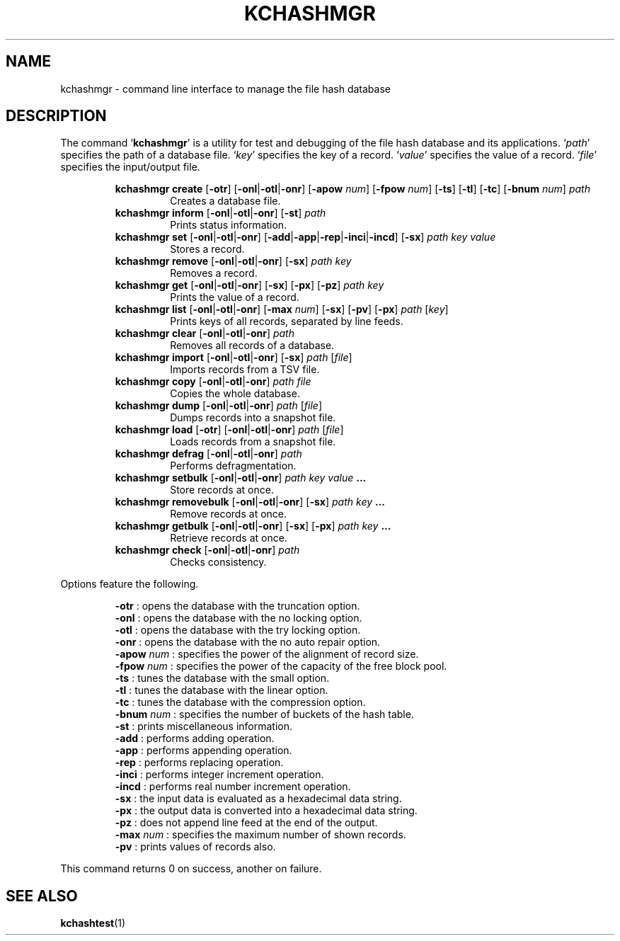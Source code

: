 .TH "KCHASHMGR" 1 "2011-01-02" "Man Page" "Kyoto Cabinet"

.SH NAME
kchashmgr \- command line interface to manage the file hash database

.SH DESCRIPTION
.PP
The command `\fBkchashmgr\fR' is a utility for test and debugging of the file hash database and its applications.  `\fIpath\fR' specifies the path of a database file.  `\fIkey\fR' specifies the key of a record.  `\fIvalue\fR' specifies the value of a record.  `\fIfile\fR' specifies the input/output file.
.PP
.RS
.br
\fBkchashmgr create \fR[\fB\-otr\fR]\fB \fR[\fB\-onl\fR|\fB\-otl\fR|\fB\-onr\fR]\fB \fR[\fB\-apow \fInum\fB\fR]\fB \fR[\fB\-fpow \fInum\fB\fR]\fB \fR[\fB\-ts\fR]\fB \fR[\fB\-tl\fR]\fB \fR[\fB\-tc\fR]\fB \fR[\fB\-bnum \fInum\fB\fR]\fB \fIpath\fB\fR
.RS
Creates a database file.
.RE
.br
\fBkchashmgr inform \fR[\fB\-onl\fR|\fB\-otl\fR|\fB\-onr\fR]\fB \fR[\fB\-st\fR]\fB \fIpath\fB\fR
.RS
Prints status information.
.RE
.br
\fBkchashmgr set \fR[\fB\-onl\fR|\fB\-otl\fR|\fB\-onr\fR]\fB \fR[\fB\-add\fR|\fB\-app\fR|\fB\-rep\fR|\fB\-inci\fR|\fB\-incd\fR]\fB \fR[\fB\-sx\fR]\fB \fIpath\fB \fIkey\fB \fIvalue\fB\fR
.RS
Stores a record.
.RE
.br
\fBkchashmgr remove \fR[\fB\-onl\fR|\fB\-otl\fR|\fB\-onr\fR]\fB \fR[\fB\-sx\fR]\fB \fIpath\fB \fIkey\fB\fR
.RS
Removes a record.
.RE
.br
\fBkchashmgr get \fR[\fB\-onl\fR|\fB\-otl\fR|\fB\-onr\fR]\fB \fR[\fB\-sx\fR]\fB \fR[\fB\-px\fR]\fB \fR[\fB\-pz\fR]\fB \fIpath\fB \fIkey\fB\fR
.RS
Prints the value of a record.
.RE
.br
\fBkchashmgr list \fR[\fB\-onl\fR|\fB\-otl\fR|\fB\-onr\fR]\fB \fR[\fB\-max \fInum\fB\fR]\fB \fR[\fB\-sx\fR]\fB \fR[\fB\-pv\fR]\fB \fR[\fB\-px\fR]\fB \fIpath\fB \fR[\fB\fIkey\fB\fR]\fB\fR
.RS
Prints keys of all records, separated by line feeds.
.RE
.br
\fBkchashmgr clear \fR[\fB\-onl\fR|\fB\-otl\fR|\fB\-onr\fR]\fB \fIpath\fB\fR
.RS
Removes all records of a database.
.RE
.br
\fBkchashmgr import \fR[\fB\-onl\fR|\fB\-otl\fR|\fB\-onr\fR]\fB \fR[\fB\-sx\fR]\fB \fIpath\fB \fR[\fB\fIfile\fB\fR]\fB\fR
.RS
Imports records from a TSV file.
.RE
.br
\fBkchashmgr copy \fR[\fB\-onl\fR|\fB\-otl\fR|\fB\-onr\fR]\fB \fIpath\fB \fIfile\fB\fR
.RS
Copies the whole database.
.RE
.br
\fBkchashmgr dump \fR[\fB\-onl\fR|\fB\-otl\fR|\fB\-onr\fR]\fB \fIpath\fB \fR[\fB\fIfile\fB\fR]\fB\fR
.RS
Dumps records into a snapshot file.
.RE
.br
\fBkchashmgr load \fR[\fB\-otr\fR]\fB \fR[\fB\-onl\fR|\fB\-otl\fR|\fB\-onr\fR]\fB \fIpath\fB \fR[\fB\fIfile\fB\fR]\fB\fR
.RS
Loads records from a snapshot file.
.RE
.br
\fBkchashmgr defrag \fR[\fB\-onl\fR|\fB\-otl\fR|\fB\-onr\fR]\fB \fIpath\fB\fR
.RS
Performs defragmentation.
.RE
.br
\fBkchashmgr setbulk \fR[\fB\-onl\fR|\fB\-otl\fR|\fB\-onr\fR]\fB \fIpath\fB \fIkey\fB \fIvalue\fB ...\fR
.RS
Store records at once.
.RE
.br
\fBkchashmgr removebulk \fR[\fB\-onl\fR|\fB\-otl\fR|\fB\-onr\fR]\fB \fR[\fB\-sx\fR]\fB \fIpath\fB \fIkey\fB ...\fR
.RS
Remove records at once.
.RE
.br
\fBkchashmgr getbulk \fR[\fB\-onl\fR|\fB\-otl\fR|\fB\-onr\fR]\fB \fR[\fB\-sx\fR]\fB \fR[\fB\-px\fR]\fB \fIpath\fB \fIkey\fB ...\fR
.RS
Retrieve records at once.
.RE
.br
\fBkchashmgr check \fR[\fB\-onl\fR|\fB\-otl\fR|\fB\-onr\fR]\fB \fIpath\fB\fR
.RS
Checks consistency.
.RE
.RE
.PP
Options feature the following.
.PP
.RS
\fB\-otr\fR : opens the database with the truncation option.
.br
\fB\-onl\fR : opens the database with the no locking option.
.br
\fB\-otl\fR : opens the database with the try locking option.
.br
\fB\-onr\fR : opens the database with the no auto repair option.
.br
\fB\-apow \fInum\fR\fR : specifies the power of the alignment of record size.
.br
\fB\-fpow \fInum\fR\fR : specifies the power of the capacity of the free block pool.
.br
\fB\-ts\fR : tunes the database with the small option.
.br
\fB\-tl\fR : tunes the database with the linear option.
.br
\fB\-tc\fR : tunes the database with the compression option.
.br
\fB\-bnum \fInum\fR\fR : specifies the number of buckets of the hash table.
.br
\fB\-st\fR : prints miscellaneous information.
.br
\fB\-add\fR : performs adding operation.
.br
\fB\-app\fR : performs appending operation.
.br
\fB\-rep\fR : performs replacing operation.
.br
\fB\-inci\fR : performs integer increment operation.
.br
\fB\-incd\fR : performs real number increment operation.
.br
\fB\-sx\fR : the input data is evaluated as a hexadecimal data string.
.br
\fB\-px\fR : the output data is converted into a hexadecimal data string.
.br
\fB\-pz\fR : does not append line feed at the end of the output.
.br
\fB\-max \fInum\fR\fR : specifies the maximum number of shown records.
.br
\fB\-pv\fR : prints values of records also.
.br
.RE
.PP
This command returns 0 on success, another on failure.

.SH SEE ALSO
.PP
.BR kchashtest (1)
